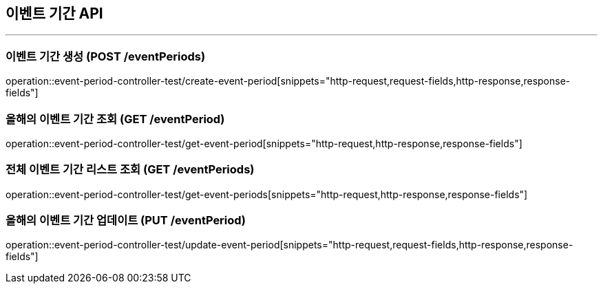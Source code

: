 == 이벤트 기간 API
:source-highlighter: highlightjs

---
=== 이벤트 기간 생성 (POST /eventPeriods)
====
operation::event-period-controller-test/create-event-period[snippets="http-request,request-fields,http-response,response-fields"]
====

=== 올해의 이벤트 기간 조회 (GET /eventPeriod)
====
operation::event-period-controller-test/get-event-period[snippets="http-request,http-response,response-fields"]
====

=== 전체 이벤트 기간 리스트 조회 (GET /eventPeriods)
====
operation::event-period-controller-test/get-event-periods[snippets="http-request,http-response,response-fields"]
====

=== 올해의 이벤트 기간 업데이트 (PUT /eventPeriod)
====
operation::event-period-controller-test/update-event-period[snippets="http-request,request-fields,http-response,response-fields"]
====
